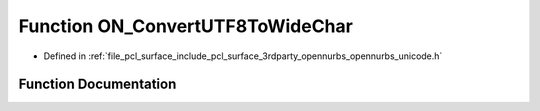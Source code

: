 .. _exhale_function_opennurbs__unicode_8h_1ad86455017d1e7a5ca7dd427731941b0f:

Function ON_ConvertUTF8ToWideChar
=================================

- Defined in :ref:`file_pcl_surface_include_pcl_surface_3rdparty_opennurbs_opennurbs_unicode.h`


Function Documentation
----------------------


.. doxygenfunction:: ON_ConvertUTF8ToWideChar(const char *, int, wchar_t *, int, unsigned int *, unsigned int, ON__UINT32, const char **)
